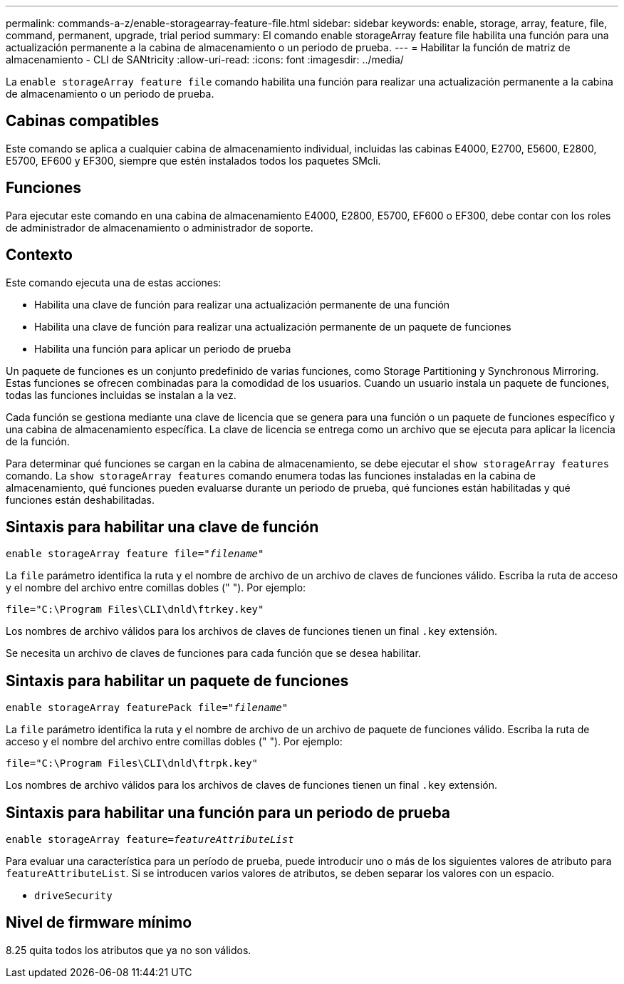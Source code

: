 ---
permalink: commands-a-z/enable-storagearray-feature-file.html 
sidebar: sidebar 
keywords: enable, storage, array, feature, file, command, permanent, upgrade, trial period 
summary: El comando enable storageArray feature file habilita una función para una actualización permanente a la cabina de almacenamiento o un periodo de prueba. 
---
= Habilitar la función de matriz de almacenamiento - CLI de SANtricity
:allow-uri-read: 
:icons: font
:imagesdir: ../media/


[role="lead"]
La `enable storageArray feature file` comando habilita una función para realizar una actualización permanente a la cabina de almacenamiento o un periodo de prueba.



== Cabinas compatibles

Este comando se aplica a cualquier cabina de almacenamiento individual, incluidas las cabinas E4000, E2700, E5600, E2800, E5700, EF600 y EF300, siempre que estén instalados todos los paquetes SMcli.



== Funciones

Para ejecutar este comando en una cabina de almacenamiento E4000, E2800, E5700, EF600 o EF300, debe contar con los roles de administrador de almacenamiento o administrador de soporte.



== Contexto

Este comando ejecuta una de estas acciones:

* Habilita una clave de función para realizar una actualización permanente de una función
* Habilita una clave de función para realizar una actualización permanente de un paquete de funciones
* Habilita una función para aplicar un periodo de prueba


Un paquete de funciones es un conjunto predefinido de varias funciones, como Storage Partitioning y Synchronous Mirroring. Estas funciones se ofrecen combinadas para la comodidad de los usuarios. Cuando un usuario instala un paquete de funciones, todas las funciones incluidas se instalan a la vez.

Cada función se gestiona mediante una clave de licencia que se genera para una función o un paquete de funciones específico y una cabina de almacenamiento específica. La clave de licencia se entrega como un archivo que se ejecuta para aplicar la licencia de la función.

Para determinar qué funciones se cargan en la cabina de almacenamiento, se debe ejecutar el `show storageArray features` comando. La `show storageArray features` comando enumera todas las funciones instaladas en la cabina de almacenamiento, qué funciones pueden evaluarse durante un periodo de prueba, qué funciones están habilitadas y qué funciones están deshabilitadas.



== Sintaxis para habilitar una clave de función

[source, cli, subs="+macros"]
----
pass:quotes[enable storageArray feature file="_filename_"]
----
La `file` parámetro identifica la ruta y el nombre de archivo de un archivo de claves de funciones válido. Escriba la ruta de acceso y el nombre del archivo entre comillas dobles (" "). Por ejemplo:

[listing]
----
file="C:\Program Files\CLI\dnld\ftrkey.key"
----
Los nombres de archivo válidos para los archivos de claves de funciones tienen un final `.key` extensión.

Se necesita un archivo de claves de funciones para cada función que se desea habilitar.



== Sintaxis para habilitar un paquete de funciones

[source, cli, subs="+macros"]
----
pass:quotes[enable storageArray featurePack file="_filename_"]
----
La `file` parámetro identifica la ruta y el nombre de archivo de un archivo de paquete de funciones válido. Escriba la ruta de acceso y el nombre del archivo entre comillas dobles (" "). Por ejemplo:

[listing]
----
file="C:\Program Files\CLI\dnld\ftrpk.key"
----
Los nombres de archivo válidos para los archivos de claves de funciones tienen un final `.key` extensión.



== Sintaxis para habilitar una función para un periodo de prueba

[source, cli, subs="+macros"]
----
pass:quotes[enable storageArray feature=_featureAttributeList_]
----
Para evaluar una característica para un período de prueba, puede introducir uno o más de los siguientes valores de atributo para `featureAttributeList`. Si se introducen varios valores de atributos, se deben separar los valores con un espacio.

* `driveSecurity`




== Nivel de firmware mínimo

8.25 quita todos los atributos que ya no son válidos.

